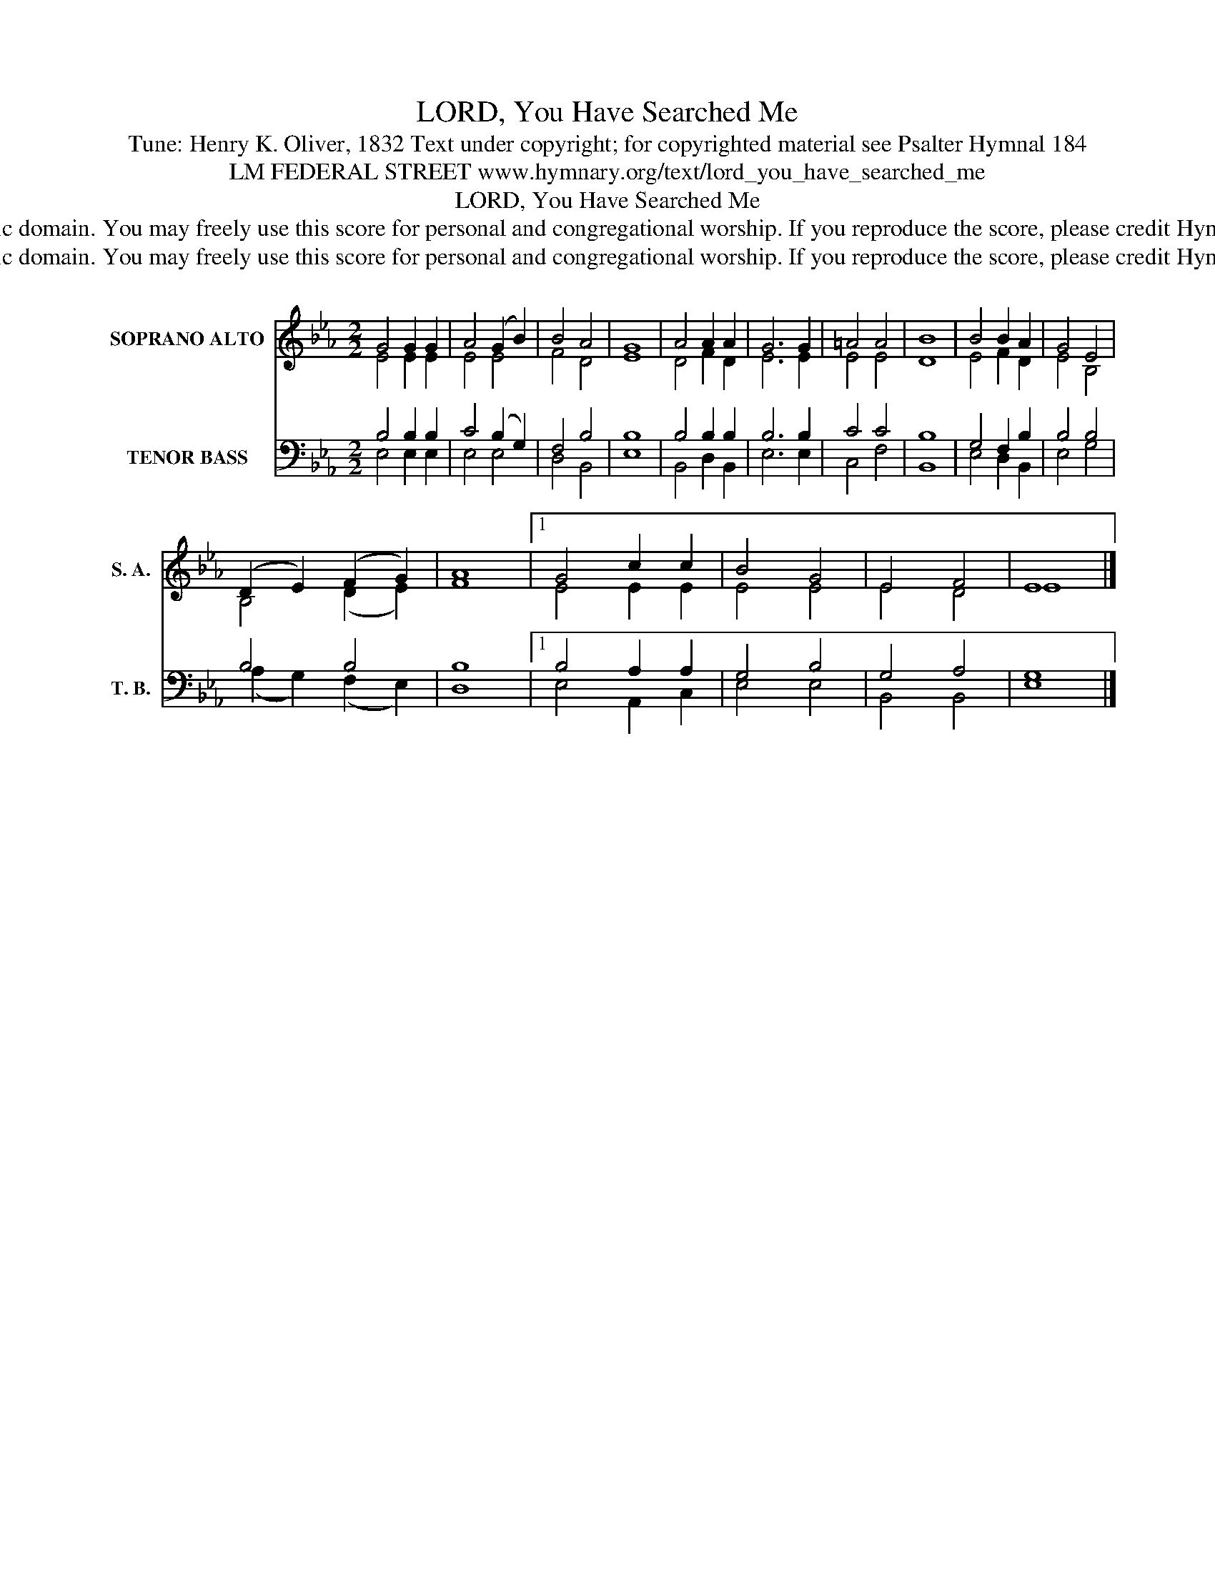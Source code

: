 X:1
T:LORD, You Have Searched Me
T:Tune: Henry K. Oliver, 1832 Text under copyright; for copyrighted material see Psalter Hymnal 184
T:LM FEDERAL STREET www.hymnary.org/text/lord_you_have_searched_me
T:LORD, You Have Searched Me
T:This tune is in the public domain. You may freely use this score for personal and congregational worship. If you reproduce the score, please credit Hymnary.org as the source. 
T:This tune is in the public domain. You may freely use this score for personal and congregational worship. If you reproduce the score, please credit Hymnary.org as the source. 
Z:This tune is in the public domain. You may freely use this score for personal and congregational worship. If you reproduce the score, please credit Hymnary.org as the source.
%%score ( 1 2 ) ( 3 4 )
L:1/8
M:2/2
K:Eb
V:1 treble nm="SOPRANO ALTO" snm="S. A."
V:2 treble 
V:3 bass nm="TENOR BASS" snm="T. B."
V:4 bass 
V:1
 G4 G2 G2 | A4 (G2 B2) | B4 A4 | G8 | A4 A2 A2 | G6 G2 | =A4 A4 | B8 | B4 B2 A2 | G4 E4 | %10
 (D2 E2) (F2 G2) | A8 |1 G4 c2 c2 | B4 G4 | E4 F4 | E8 |] %16
V:2
 E4 E2 E2 | E4 E4 | F4 D4 | E8 | D4 F2 D2 | E6 E2 | E4 E4 | D8 | E4 F2 D2 | E4 B,4 | B,4 (D2 E2) | %11
 F8 |1 E4 E2 E2 | E4 E4 | E4 D4 | E8 |] %16
V:3
 B,4 B,2 B,2 | C4 (B,2 G,2) | F,4 B,4 | B,8 | B,4 B,2 B,2 | B,6 B,2 | C4 C4 | B,8 | G,4 F,2 B,2 | %9
 B,4 B,4 | B,4 B,4 | B,8 |1 B,4 A,2 A,2 | G,4 B,4 | G,4 A,4 | G,8 |] %16
V:4
 E,4 E,2 E,2 | E,4 E,4 | D,4 B,,4 | E,8 | B,,4 D,2 B,,2 | E,6 E,2 | C,4 F,4 | B,,8 | E,4 D,2 B,,2 | %9
 E,4 G,4 | (A,2 G,2) (F,2 E,2) | D,8 |1 E,4 A,,2 C,2 | E,4 E,4 | B,,4 B,,4 | E,8 |] %16

